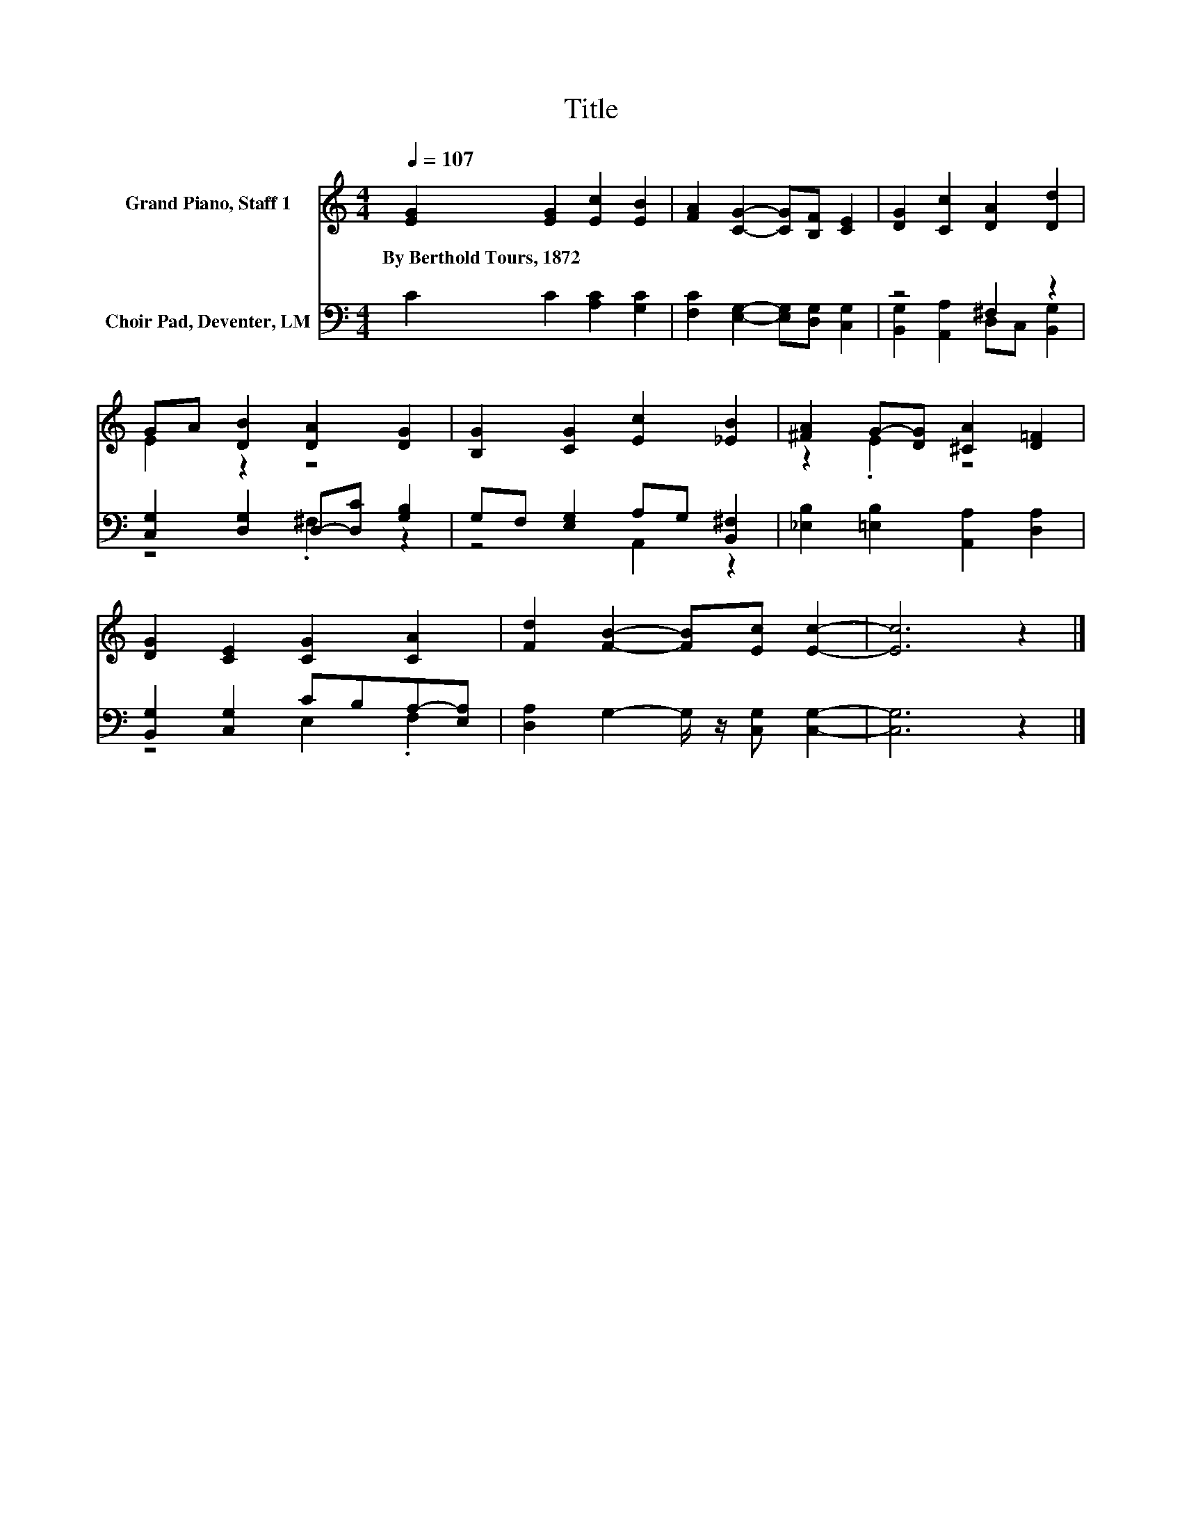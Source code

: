 X:1
T:Title
%%score ( 1 2 ) ( 3 4 )
L:1/8
Q:1/4=107
M:4/4
K:C
V:1 treble nm="Grand Piano, Staff 1"
V:2 treble 
V:3 bass nm="Choir Pad, Deventer, LM"
V:4 bass 
V:1
 [EG]2 [EG]2 [Ec]2 [EB]2 | [FA]2 [CG]2- [CG][B,F] [CE]2 | [DG]2 [Cc]2 [DA]2 [Dd]2 | %3
w: By~Berthold~Tours,~1872 * * *|||
 GA [DB]2 [DA]2 [DG]2 | [B,G]2 [CG]2 [Ec]2 [_EB]2 | [^FA]2 G-[DG] [^CA]2 [D=F]2 | %6
w: |||
 [DG]2 [CE]2 [CG]2 [CA]2 | [Fd]2 [FB]2- [FB][Ec] [Ec]2- | [Ec]6 z2 |] %9
w: |||
V:2
 x8 | x8 | x8 | E2 z2 z4 | x8 | z2 .E2 z4 | x8 | x8 | x8 |] %9
V:3
 C2 C2 [A,C]2 [G,C]2 | [F,C]2 [E,G,]2- [E,G,][D,G,] [C,G,]2 | z4 ^F,2 z2 | %3
 [C,G,]2 [D,G,]2 D,-[D,C] [G,B,]2 | G,F, [E,G,]2 A,G, [B,,^F,]2 | %5
 [_E,B,]2 [=E,B,]2 [A,,A,]2 [D,A,]2 | [B,,G,]2 [C,G,]2 CB,A,-[E,A,] | %7
 [D,A,]2 G,2- G,/ z/ [C,G,] [C,G,]2- | [C,G,]6 z2 |] %9
V:4
 x8 | x8 | [B,,G,]2 [A,,A,]2 D,C, [B,,G,]2 | z4 .^F,2 z2 | z4 A,,2 z2 | x8 | z4 E,2 .F,2 | x8 | %8
 x8 |] %9

